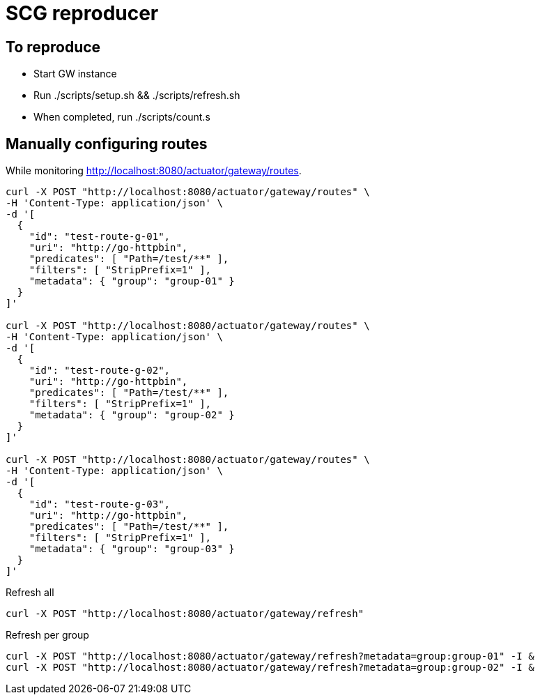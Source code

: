 = SCG reproducer

== To reproduce

* Start GW instance

* Run
  ./scripts/setup.sh && ./scripts/refresh.sh

* When completed, run
  ./scripts/count.s



== Manually configuring routes

While monitoring http://localhost:8080/actuator/gateway/routes.

----
curl -X POST "http://localhost:8080/actuator/gateway/routes" \
-H 'Content-Type: application/json' \
-d '[
  {
    "id": "test-route-g-01",
    "uri": "http://go-httpbin",
    "predicates": [ "Path=/test/**" ],
    "filters": [ "StripPrefix=1" ],
    "metadata": { "group": "group-01" }
  }
]'

curl -X POST "http://localhost:8080/actuator/gateway/routes" \
-H 'Content-Type: application/json' \
-d '[
  {
    "id": "test-route-g-02",
    "uri": "http://go-httpbin",
    "predicates": [ "Path=/test/**" ],
    "filters": [ "StripPrefix=1" ],
    "metadata": { "group": "group-02" }
  }
]'

curl -X POST "http://localhost:8080/actuator/gateway/routes" \
-H 'Content-Type: application/json' \
-d '[
  {
    "id": "test-route-g-03",
    "uri": "http://go-httpbin",
    "predicates": [ "Path=/test/**" ],
    "filters": [ "StripPrefix=1" ],
    "metadata": { "group": "group-03" }
  }
]'
----

.Refresh all
----
curl -X POST "http://localhost:8080/actuator/gateway/refresh"
----

.Refresh per group
----
curl -X POST "http://localhost:8080/actuator/gateway/refresh?metadata=group:group-01" -I &
curl -X POST "http://localhost:8080/actuator/gateway/refresh?metadata=group:group-02" -I &
----

